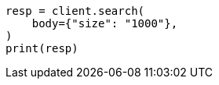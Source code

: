 // api-conventions.asciidoc:344

[source, python]
----
resp = client.search(
    body={"size": "1000"},
)
print(resp)
----